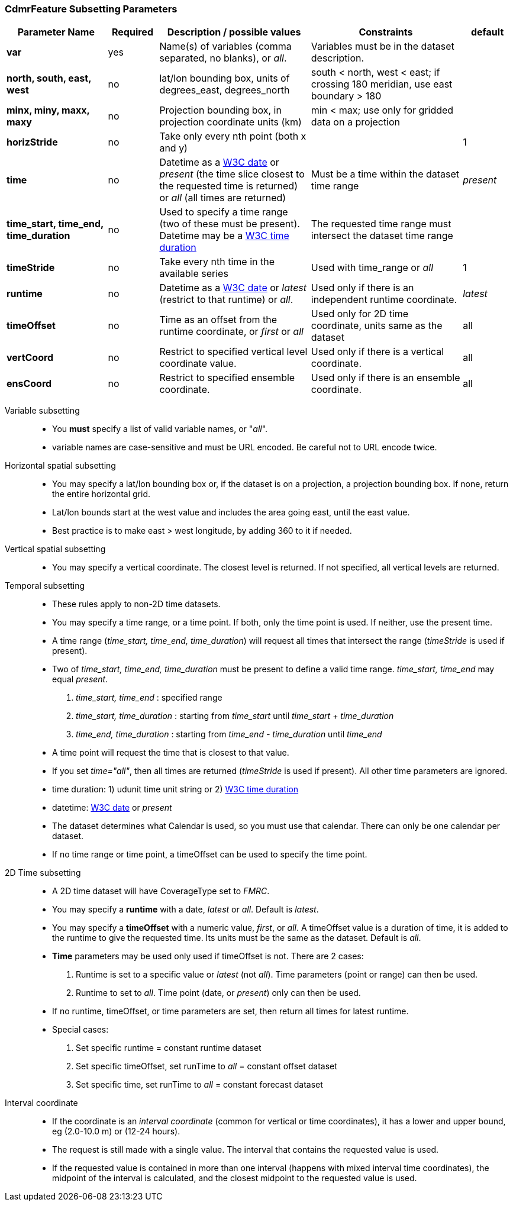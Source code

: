 :source-highlighter: coderay
[[threddsDocs]]

:stylesheet: ../../tds_adoc.css
:linkcss:

=== CdmrFeature Subsetting Parameters

[width="100%",cols="20%,10%,30%,30%,10%",options="header",]
|=====================================================================================================================================================
|Parameter Name |Required  |Description / possible values                               |Constraints                                   |default
|*var*            |yes       |Name(s) of variables (comma separated, no blanks), or _all_.  |Variables must be in the dataset description. |
|*north, south, east, west* |no |lat/lon bounding box, units of degrees_east, degrees_north | south < north, west < east; if crossing 180 meridian, use east boundary > 180  |
|*minx, miny, maxx, maxy* |no |Projection bounding box, in projection coordinate units (km) |min < max; use only for gridded data on a projection |
|*horizStride* |no |Take only every nth point (both x and y) | |1
|*time* |no | Datetime as a <<{w3cDate},W3C date>> or _present_ (the time slice closest to the requested time is returned) or _all_ (all times are returned) |Must be a time within the dataset time range |_present_
|*time_start, time_end, time_duration* |no |Used to specify a time range (two of these must be present). Datetime may be a <<#W3Cdate[W3C date] or _present_. Duration is a udunit time or link:{w3cDuration},W3C time duration>> |The requested time range must intersect the dataset time range |
|*timeStride*|no |Take every nth time in the available series |Used with time_range or _all_ | 1
|*runtime*   |no |Datetime as a <<{w3cDate},W3C date>> or _latest_ (restrict to that runtime) or _all_. |Used only if there is an independent runtime coordinate. | _latest_
|*timeOffset*|no |Time as an offset from the runtime coordinate, or _first_ or _all_ |Used only for 2D time coordinate, units same as the dataset | all
|*vertCoord* |no |Restrict to specified vertical level coordinate value. |Used only if there is a vertical coordinate. |all
|*ensCoord*  |no |Restrict to specified ensemble coordinate. |Used only if there is an ensemble coordinate. |all
|=====================================================================================================================================================

Variable subsetting::

* You *must* specify a list of valid variable names, or "_all_".
* variable names are case-sensitive and must be URL encoded. Be careful not to URL encode twice.

Horizontal spatial subsetting::

* You may specify a lat/lon bounding box or, if the dataset is on a projection, a projection bounding box. If none, return the entire horizontal grid.
* Lat/lon bounds start at the west value and includes the area going east, until the east value.
* Best practice is to make east > west longitude, by adding 360 to it if needed.

Vertical spatial subsetting::

* You may specify a vertical coordinate. The closest level is returned. If not specified, all vertical levels are returned.

Temporal subsetting::

* These rules apply to non-2D time datasets.
* You may specify a time range, or a time point. If both, only the time point is used. If neither, use the present time.
* A time range (__time_start, time_end, time_duration__) will request all times that intersect the range (__timeStride__ is used if present).
* Two of _time_start, time_end, time_duration_ must be present to define a valid time range. _time_start, time_end_ may equal _present_.
. _time_start, time_end_ : specified range
. _time_start, time_duration_ : starting from _time_start_ until _time_start + time_duration_
. _time_end, time_duration_ : starting from _time_end - time_duration_ until _time_end_
* A time point will request the time that is closest to that value.
* If you set __time="all"__, then all times are returned (__timeStride__ is used if present). All other time parameters are ignored.
* time duration: 1) udunit time unit string or 2) <<{w3cDuration},W3C time duration>>
* datetime: <<{w3cDate},W3C date>> or _present_
* The dataset determines what Calendar is used, so you must use that calendar. There can only be one calendar per dataset.
* If no time range or time point, a timeOffset can be used to specify the time point.

2D Time subsetting::

* A 2D time dataset will have CoverageType set to _FMRC_.
* You may specify a *runtime* with a date, _latest_ or _all_. Default is _latest_.
* You may specify a *timeOffset* with a numeric value, _first_, or _all_. A timeOffset value is a duration of time, it is added
  to the runtime to give the requested time. Its units must be the same as the dataset. Default is _all_.
* *Time* parameters may be used only used if timeOffset is not. There are 2 cases:
. Runtime is set to a specific value or _latest_ (not _all_). Time parameters (point or range) can then be used.
. Runtime to set to _all_. Time point (date, or _present_) only can then be used.
* If no runtime, timeOffset, or time parameters are set, then return all times for latest runtime.
* Special cases:
. Set specific runtime = constant runtime dataset
. Set specific timeOffset, set runTime to _all_ = constant offset dataset
. Set specific time, set runTime to _all_ = constant forecast dataset

Interval coordinate::

* If the coordinate is an _interval coordinate_ (common for vertical or time coordinates), it has a lower and upper bound, eg (2.0-10.0 m) or (12-24 hours).
* The request is still made with a single value. The interval that contains the requested value is used.
* If the requested value is contained in more than one interval (happens with mixed interval time coordinates),
the midpoint of the interval is calculated, and the closest midpoint to the requested value is used.
